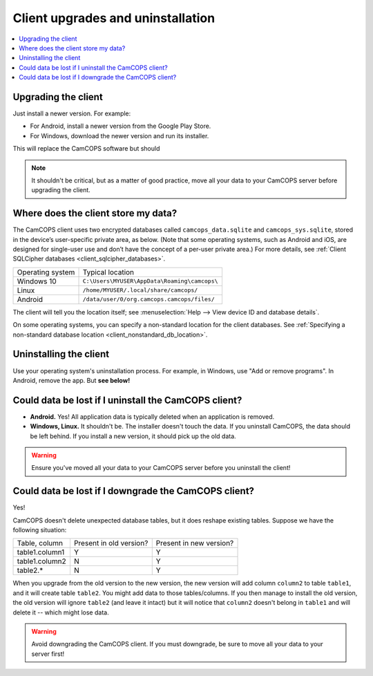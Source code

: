 ..  docs/source/user/client_uninstall_upgrade.rst

..  Copyright (C) 2012-2019 Rudolf Cardinal (rudolf@pobox.com).
    .
    This file is part of CamCOPS.
    .
    CamCOPS is free software: you can redistribute it and/or modify
    it under the terms of the GNU General Public License as published by
    the Free Software Foundation, either version 3 of the License, or
    (at your option) any later version.
    .
    CamCOPS is distributed in the hope that it will be useful,
    but WITHOUT ANY WARRANTY; without even the implied warranty of
    MERCHANTABILITY or FITNESS FOR A PARTICULAR PURPOSE. See the
    GNU General Public License for more details.
    .
    You should have received a copy of the GNU General Public License
    along with CamCOPS. If not, see <http://www.gnu.org/licenses/>.

Client upgrades and uninstallation
==================================

..  contents::
    :local:
    :depth: 3

Upgrading the client
--------------------

Just install a newer version. For example:

- For Android, install a newer version from the Google Play Store.

- For Windows, download the newer version and run its installer.

This will replace the CamCOPS software but should

.. note::

    It shouldn't be critical, but as a matter of good practice, move all your
    data to your CamCOPS server before upgrading the client.


.. _client_default_db_location:

Where does the client store my data?
------------------------------------

The CamCOPS client uses two encrypted databases called ``camcops_data.sqlite``
and ``camcops_sys.sqlite``, stored in the device’s user-specific private area,
as below. (Note that some operating systems, such as Android and iOS, are
designed for single-user use and don’t have the concept of a per-user private
area.) For more details, see :ref:`Client SQLCipher databases
<client_sqlcipher_databases>`.

+------------------+----------------------------------------------------------+
| Operating system | Typical location                                         |
+------------------+----------------------------------------------------------+
| Windows 10       | ``C:\Users\MYUSER\AppData\Roaming\camcops\``             |
+------------------+----------------------------------------------------------+
| Linux            | ``/home/MYUSER/.local/share/camcops/``                   |
+------------------+----------------------------------------------------------+
| Android          | ``/data/user/0/org.camcops.camcops/files/``              |
+------------------+----------------------------------------------------------+

The client will tell you the location itself; see :menuselection:`Help --> View
device ID and database details`.

On some operating systems, you can specify a non-standard location for the
client databases. See :ref:`Specifying a non-standard database location <client_nonstandard_db_location>`.


Uninstalling the client
-----------------------

Use your operating system's uninstallation process. For example, in Windows,
use "Add or remove programs". In Android, remove the app. But **see below!**


Could data be lost if I uninstall the CamCOPS client?
-----------------------------------------------------

- **Android.** Yes! All application data is typically deleted when an
  application is removed.

- **Windows, Linux.** It shouldn't be. The installer doesn't touch the data. If
  you uninstall CamCOPS, the data should be left behind. If you install a new
  version, it should pick up the old data.

.. warning::

    Ensure you've moved all your data to your CamCOPS server before you
    uninstall the client!


Could data be lost if I downgrade the CamCOPS client?
-----------------------------------------------------

Yes!

CamCOPS doesn't delete unexpected database tables, but it does reshape existing
tables. Suppose we have the following situation:

+----------------+-------------------------+-------------------------+
| Table, column  | Present in old version? | Present in new version? |
+----------------+-------------------------+-------------------------+
| table1.column1 | Y                       | Y                       |
+----------------+-------------------------+-------------------------+
| table1.column2 | N                       | Y                       |
+----------------+-------------------------+-------------------------+
| table2.*       | N                       | Y                       |
+----------------+-------------------------+-------------------------+

When you upgrade from the old version to the new version, the new version will
add column ``column2`` to table ``table1``, and it will create table
``table2``. You might add data to those tables/columns. If you then manage to
install the old version, the old version will ignore ``table2`` (and leave it
intact) but it will notice that ``column2`` doesn't belong in ``table1`` and
will delete it -- which might lose data.

.. warning::

    Avoid downgrading the CamCOPS client. If you must downgrade, be sure to
    move all your data to your server first!
